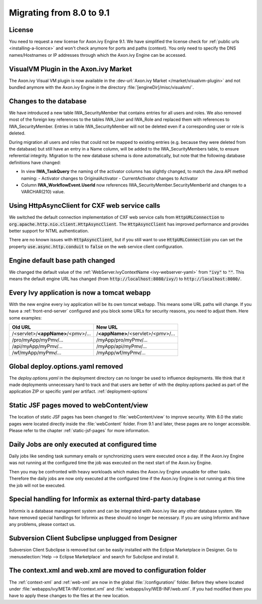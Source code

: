 .. _migrate-80-91:

Migrating from 8.0 to 9.1
=========================


License
-------

You need to request a new license for Axon.ivy Engine 9.1.
We have simplified the license check for :ref:`public urls <installing-a-licence>` and won't
check anymore for ports and paths (context). You only need to specify
the DNS names/Hostnames or IP addresses through which the Axon.ivy Engine
can be accessed.


VisualVM Plugin in the Axon.ivy Market
--------------------------------------

The Axon.ivy Visual VM plugin is now available in the :dev-url:`Axon.ivy Market </market/visualvm-plugin>`
and not bundled anymore with the Axon.ivy Engine in the directory :file:`[engineDir]/misc/visualvm/`.


Changes to the database
-----------------------

We have introduced a new table IWA_SecurityMember that contains entries for all users and roles. We also
removed most of the foreign key references to the tables IWA_User and IWA_Role and replaced them with
references to IWA_SecurityMember. Entries in table IWA_SecurityMember will not be deleted even if a
corresponding user or role is deleted.

During migration all users and roles that could not be mapped to existing entries (e.g. because they were
deleted from the database) but still have an entry in a Name column, will be added to the IWA_SecurityMembers
table, to ensure referential integrity.
Migration to the new database schema is done automatically, but note that the following database definitions
have changed:

- In view **IWA_TaskQuery** the naming of the activator columns has slightly changed, to match the Java
  API method naming:
  - Activator changes to OriginalActivator
  - CurrentActivator changes to Activator
- Column **IWA_WorkflowEvent.UserId** now references IWA_SecurityMember.SecurityMemberId and changes to
  a VARCHAR(210) value.


Using HttpAsyncClient for CXF web service calls
-----------------------------------------------

We switched the default connection implementation of CXF web service calls from
:code:`HttpURLConnection` to :code:`org.apache.http.nio.client.HttpAsyncClient`.
The :code:`HttpAsyncClient` has improved performance and provides better support for NTML authentication.

There are no known issues with :code:`HttpAsyncClient`, but if you still want to use
:code:`HttpURLConnection` you can set the property :code:`use.async.http.conduit` to :code:`false` on the
web service client configuration.


Engine default base path changed
--------------------------------

We changed the default value of the :ref:`WebServer.IvyContextName
<ivy-webserver-yaml>` from :code:`"ivy"` to :code:`""`. This means the default
engine URL has changed (from :code:`http://localhost:8080/ivy/`) to
:code:`http://localhost:8080/`. 


Every Ivy application is now a tomcat webapp
--------------------------------------------

With the new engine every ivy application will be its own tomcat webapp. This
means some URL paths will change. If you have a :ref:`front-end-server`
configured and you block some URLs for security reasons, you need to adjust them.
Here some examples:

+------------------------------------+------------------------------------+
| Old URL                            | New URL                            |
+====================================+====================================+
| /<servlet>/**<appName>**/<pmv>/... | /**<appName>**/<servlet>/<pmv>/... |
+------------------------------------+------------------------------------+
| /pro/myApp/myPmv/...               | /myApp/pro/myPmv/...               |
+------------------------------------+------------------------------------+
| /api/myApp/myPmv/...               | /myApp/api/myPmv/...               |
+------------------------------------+------------------------------------+
| /wf/myApp/myPmv/...                | /myApp/wf/myPmv/...                |
+------------------------------------+------------------------------------+


Global deploy.options.yaml removed
----------------------------------

The `deploy.options.yaml` in the deployment directory can no longer be used to influence deployments.
We think that it made deployments unnecessary hard to track and that users are better of with 
the deploy.options packed as part of the application ZIP or specific yaml per artifact. :ref:`deployment-options` 


Static JSF pages moved to webContent/view
-----------------------------------------

The location of static JSF pages has been changed to :file:`webContent/view` to
improve security. With 8.0 the static pages were located directly inside the
:file:`webContent` folder. From 9.1 and later, these pages are no longer
accessible. Please refer to the chapter :ref:`static-jsf-pages` for more
information.

Daily Jobs are only executed at configured time
-----------------------------------------------

Daily jobs like sending task summary emails or synchronizing users
were executed once a day. If the Axon.ivy Engine was not running
at the configured time the job was executed on the next start of
the Axon.ivy Engine.

Then you may be confronted with heavy workloads
which makes the Axon.ivy Engine unusable for other tasks.
Therefore the daily jobs are now only executed at the configured time
if the Axon.ivy Engine is not running at this time the job will not
be executed.


Special handling for Informix as external third-party database
--------------------------------------------------------------

Informix is a database management system and can be integrated with Axon.ivy like any other database system.
We have removed special handlings for Informix as these should no longer be necessary.
If you are using Informix and have any problems, please contact us.


Subversion Client Subclipse unplugged from Designer
---------------------------------------------------

Subversion Client Subclipse is removed but can be easily installed with the Eclipse Marketplace in Designer.
Go to :menuselection:`Help --> Eclipse Marketplace` and search for Subclipse and install it.


The context.xml and web.xml are moved to configuration folder
-------------------------------------------------------------

The :ref:`context-xml` and :ref:`web-xml` are now in the global :file:`/configuration/` folder.
Before they where located under :file:`webapps/ivy/META-INF/context.xml` and :file:`webapps/ivy/WEB-INF/web.xml`.
If you had modified them you have to apply these changes to the files at the new location.
